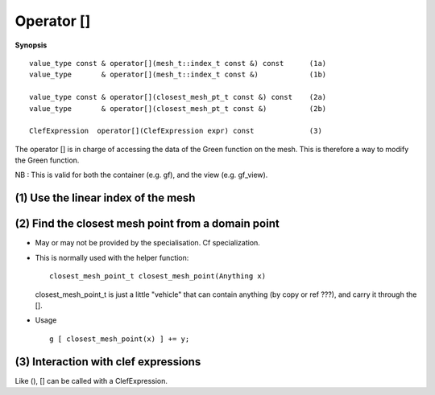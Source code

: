 .. highlight:: c

.. _gf_subscript:

Operator []
==================================

**Synopsis** ::

  value_type const & operator[](mesh_t::index_t const &) const      (1a)  
  value_type       & operator[](mesh_t::index_t const &)            (1b)  
  
  value_type const & operator[](closest_mesh_pt_t const &) const    (2a)  
  value_type       & operator[](closest_mesh_pt_t const &)          (2b)  
   
  ClefExpression  operator[](ClefExpression expr) const             (3) 

 
The operator [] is in charge of accessing the data of the Green function 
on the mesh. This is therefore a way to modify the Green function.


NB : This is valid for both the container (e.g. gf), and the view (e.g. gf_view).


.. _gf_subscript_index:

(1) Use the linear index of the mesh 
-----------------------------------------


.. _gf_subscript_closest:
.. 
    
(2) Find the closest mesh point from a domain point
---------------------------------------------------------

* May or may not be provided by the specialisation. Cf specialization.

* This is normally used with the helper function::

   closest_mesh_point_t closest_mesh_point(Anything x) 

  closest_mesh_point_t is just a little "vehicle" that can contain anything (by copy or ref ???), 
  and carry it through the [].
  
* Usage ::

     g [ closest_mesh_point(x) ] += y;

  
.. _gf_subscript_lazy:

(3) Interaction with clef expressions 
-------------------------------------------------

Like (), [] can be called with a ClefExpression.



  


